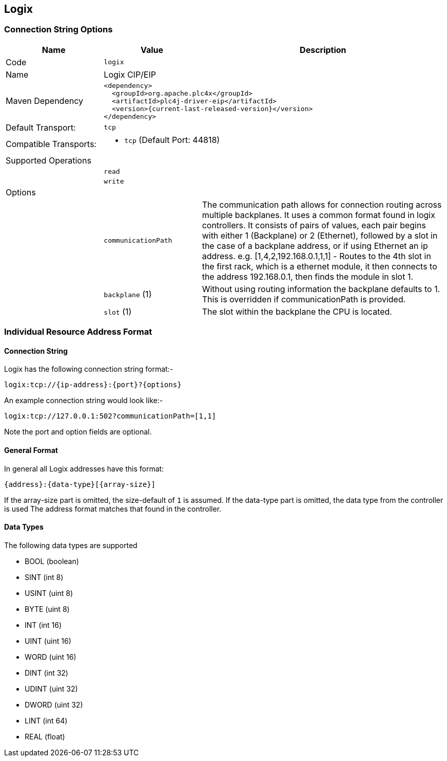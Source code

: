 //
//  Licensed to the Apache Software Foundation (ASF) under one or more
//  contributor license agreements.  See the NOTICE file distributed with
//  this work for additional information regarding copyright ownership.
//  The ASF licenses this file to You under the Apache License, Version 2.0
//  (the "License"); you may not use this file except in compliance with
//  the License.  You may obtain a copy of the License at
//
//      https://www.apache.org/licenses/LICENSE-2.0
//
//  Unless required by applicable law or agreed to in writing, software
//  distributed under the License is distributed on an "AS IS" BASIS,
//  WITHOUT WARRANTIES OR CONDITIONS OF ANY KIND, either express or implied.
//  See the License for the specific language governing permissions and
//  limitations under the License.
//
:imagesdir: ../../images/users/protocols
:icons: font

== Logix

=== Connection String Options

[cols="2,2a,5a"]
|===
|Name |Value |Description

|Code
2+|`logix`

|Name
2+|Logix CIP/EIP

|Maven Dependency
2+|
----
<dependency>
  <groupId>org.apache.plc4x</groupId>
  <artifactId>plc4j-driver-eip</artifactId>
  <version>{current-last-released-version}</version>
</dependency>
----

|Default Transport:
2+| `tcp`

|Compatible Transports:
2+| - `tcp` (Default Port: 44818)


3+|Supported Operations

|
2+| `read`

|
2+| `write`

3+|Options

|
| `communicationPath`
| The communication path allows for connection routing across multiple backplanes. It uses a common format found in logix controllers.
It consists of pairs of values, each pair begins with either 1 (Backplane) or 2 (Ethernet), followed by a slot in the case of a backplane address,
or if using Ethernet an ip address. e.g. [1,4,2,192.168.0.1,1,1] - Routes to the 4th slot in the first rack, which is a ethernet module, it then connects to the address 192.168.0.1, then finds the module in slot 1.

|
| `backplane` (1)
| Without using routing information the backplane defaults to 1. This is overridden if communicationPath is provided.

|
| `slot` (1)
| The slot within the backplane the CPU is located.

|===

=== Individual Resource Address Format

==== Connection String

Logix has the following connection string format:-
----
logix:tcp://{ip-address}:{port}?{options}
----
An example connection string would look like:-
----
logix:tcp://127.0.0.1:502?communicationPath=[1,1]
----
Note the port and option fields are optional.


==== General Format

In general all Logix addresses have this format:

----
{address}:{data-type}[{array-size}]
----

If the array-size part is omitted, the size-default of `1` is assumed.
If the data-type part is omitted, the data type from the controller is used
The address format matches that found in the controller.

==== Data Types

The following data types are supported

- BOOL (boolean)
- SINT (int 8)
- USINT (uint 8)
- BYTE (uint 8)
- INT (int 16)
- UINT (uint 16)
- WORD (uint 16)
- DINT (int 32)
- UDINT (uint 32)
- DWORD (uint 32)
- LINT (int 64)
- REAL (float)